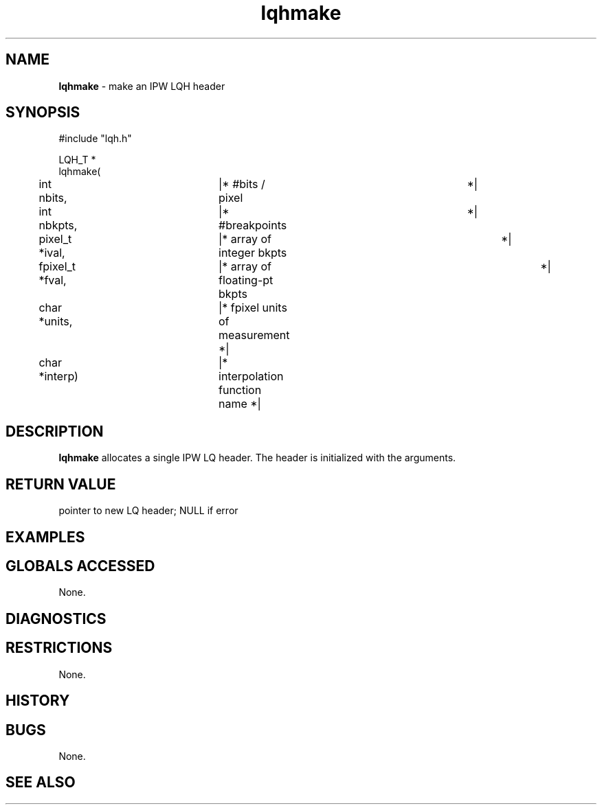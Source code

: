 .TH "lqhmake" "3" "5 November 2015" "IPW v2" "IPW Library Functions"
.SH NAME
.PP
\fBlqhmake\fP - make an IPW LQH header
.SH SYNOPSIS
.sp
.nf
.ft CR
#include "lqh.h"

LQH_T *
lqhmake(
	int             nbits,	  |* #bits / pixel		 *|
	int             nbkpts,	  |* #breakpoints		 *|
	pixel_t        *ival,	  |* array of integer bkpts	 *|
	fpixel_t       *fval,	  |* array of floating-pt bkpts	 *|
	char           *units,	  |* fpixel units of measurement *|
	char           *interp)	  |* interpolation function name *|

.ft R
.fi
.SH DESCRIPTION
.PP
\fBlqhmake\fP allocates a single IPW LQ header.  The header is initialized
with the arguments.
.SH RETURN VALUE
.PP
pointer to new LQ header; NULL if error
.SH EXAMPLES
.SH GLOBALS ACCESSED
.PP
None.
.SH DIAGNOSTICS
.SH RESTRICTIONS
.PP
None.
.SH HISTORY
.SH BUGS
.PP
None.
.SH SEE ALSO
